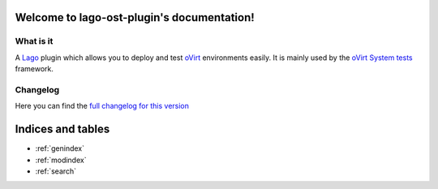 Welcome to lago-ost-plugin's documentation!
===========================================

What is it
-----------
A `Lago`_ plugin which allows you to deploy and test `oVirt`_
environments easily. It is mainly used by the `oVirt System tests`_
framework.

.. _Lago : http://lago.readthedocs.io
.. _oVirt : http://www.ovirt.org
.. _oVirt System tests : http://ovirt-system-tests.readthedocs.io



Changelog
------------
Here you can find the `full changelog for this version`_

.. _full changelog for this version: _static/ChangeLog.txt

Indices and tables
==================

* :ref:`genindex`
* :ref:`modindex`
* :ref:`search`

